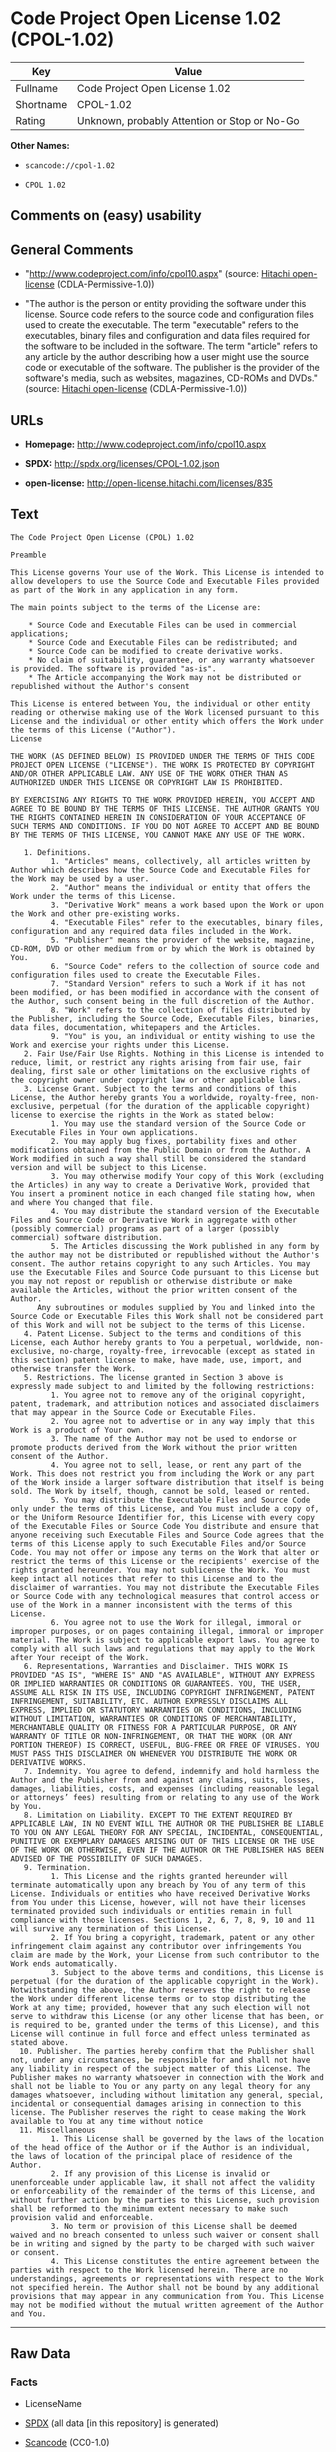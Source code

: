 * Code Project Open License 1.02 (CPOL-1.02)

| Key         | Value                                          |
|-------------+------------------------------------------------|
| Fullname    | Code Project Open License 1.02                 |
| Shortname   | CPOL-1.02                                      |
| Rating      | Unknown, probably Attention or Stop or No-Go   |

*Other Names:*

- =scancode://cpol-1.02=

- =CPOL 1.02=

** Comments on (easy) usability

** General Comments

- "http://www.codeproject.com/info/cpol10.aspx" (source:
  [[https://github.com/Hitachi/open-license][Hitachi open-license]]
  (CDLA-Permissive-1.0))

- "The author is the person or entity providing the software under this
  license. Source code refers to the source code and configuration files
  used to create the executable. The term "executable" refers to the
  executables, binary files and configuration and data files required
  for the software to be included in the software. The term "article"
  refers to any article by the author describing how a user might use
  the source code or executable of the software. The publisher is the
  provider of the software's media, such as websites, magazines, CD-ROMs
  and DVDs." (source: [[https://github.com/Hitachi/open-license][Hitachi
  open-license]] (CDLA-Permissive-1.0))

** URLs

- *Homepage:* http://www.codeproject.com/info/cpol10.aspx

- *SPDX:* http://spdx.org/licenses/CPOL-1.02.json

- *open-license:* http://open-license.hitachi.com/licenses/835

** Text

#+BEGIN_EXAMPLE
  The Code Project Open License (CPOL) 1.02

  Preamble

  This License governs Your use of the Work. This License is intended to allow developers to use the Source Code and Executable Files provided as part of the Work in any application in any form.

  The main points subject to the terms of the License are:

      * Source Code and Executable Files can be used in commercial applications;
      * Source Code and Executable Files can be redistributed; and
      * Source Code can be modified to create derivative works.
      * No claim of suitability, guarantee, or any warranty whatsoever is provided. The software is provided "as-is".
      * The Article accompanying the Work may not be distributed or republished without the Author's consent

  This License is entered between You, the individual or other entity reading or otherwise making use of the Work licensed pursuant to this License and the individual or other entity which offers the Work under the terms of this License ("Author").
  License

  THE WORK (AS DEFINED BELOW) IS PROVIDED UNDER THE TERMS OF THIS CODE PROJECT OPEN LICENSE ("LICENSE"). THE WORK IS PROTECTED BY COPYRIGHT AND/OR OTHER APPLICABLE LAW. ANY USE OF THE WORK OTHER THAN AS AUTHORIZED UNDER THIS LICENSE OR COPYRIGHT LAW IS PROHIBITED.

  BY EXERCISING ANY RIGHTS TO THE WORK PROVIDED HEREIN, YOU ACCEPT AND AGREE TO BE BOUND BY THE TERMS OF THIS LICENSE. THE AUTHOR GRANTS YOU THE RIGHTS CONTAINED HEREIN IN CONSIDERATION OF YOUR ACCEPTANCE OF SUCH TERMS AND CONDITIONS. IF YOU DO NOT AGREE TO ACCEPT AND BE BOUND BY THE TERMS OF THIS LICENSE, YOU CANNOT MAKE ANY USE OF THE WORK.

     1. Definitions.
           1. "Articles" means, collectively, all articles written by Author which describes how the Source Code and Executable Files for the Work may be used by a user.
           2. "Author" means the individual or entity that offers the Work under the terms of this License.
           3. "Derivative Work" means a work based upon the Work or upon the Work and other pre-existing works.
           4. "Executable Files" refer to the executables, binary files, configuration and any required data files included in the Work.
           5. "Publisher" means the provider of the website, magazine, CD-ROM, DVD or other medium from or by which the Work is obtained by You.
           6. "Source Code" refers to the collection of source code and configuration files used to create the Executable Files.
           7. "Standard Version" refers to such a Work if it has not been modified, or has been modified in accordance with the consent of the Author, such consent being in the full discretion of the Author.
           8. "Work" refers to the collection of files distributed by the Publisher, including the Source Code, Executable Files, binaries, data files, documentation, whitepapers and the Articles.
           9. "You" is you, an individual or entity wishing to use the Work and exercise your rights under this License.
     2. Fair Use/Fair Use Rights. Nothing in this License is intended to reduce, limit, or restrict any rights arising from fair use, fair dealing, first sale or other limitations on the exclusive rights of the copyright owner under copyright law or other applicable laws.
     3. License Grant. Subject to the terms and conditions of this License, the Author hereby grants You a worldwide, royalty-free, non-exclusive, perpetual (for the duration of the applicable copyright) license to exercise the rights in the Work as stated below:
           1. You may use the standard version of the Source Code or Executable Files in Your own applications.
           2. You may apply bug fixes, portability fixes and other modifications obtained from the Public Domain or from the Author. A Work modified in such a way shall still be considered the standard version and will be subject to this License.
           3. You may otherwise modify Your copy of this Work (excluding the Articles) in any way to create a Derivative Work, provided that You insert a prominent notice in each changed file stating how, when and where You changed that file.
           4. You may distribute the standard version of the Executable Files and Source Code or Derivative Work in aggregate with other (possibly commercial) programs as part of a larger (possibly commercial) software distribution.
           5. The Articles discussing the Work published in any form by the author may not be distributed or republished without the Author's consent. The author retains copyright to any such Articles. You may use the Executable Files and Source Code pursuant to this License but you may not repost or republish or otherwise distribute or make available the Articles, without the prior written consent of the Author.
        Any subroutines or modules supplied by You and linked into the Source Code or Executable Files this Work shall not be considered part of this Work and will not be subject to the terms of this License.
     4. Patent License. Subject to the terms and conditions of this License, each Author hereby grants to You a perpetual, worldwide, non-exclusive, no-charge, royalty-free, irrevocable (except as stated in this section) patent license to make, have made, use, import, and otherwise transfer the Work.
     5. Restrictions. The license granted in Section 3 above is expressly made subject to and limited by the following restrictions:
           1. You agree not to remove any of the original copyright, patent, trademark, and attribution notices and associated disclaimers that may appear in the Source Code or Executable Files.
           2. You agree not to advertise or in any way imply that this Work is a product of Your own.
           3. The name of the Author may not be used to endorse or promote products derived from the Work without the prior written consent of the Author.
           4. You agree not to sell, lease, or rent any part of the Work. This does not restrict you from including the Work or any part of the Work inside a larger software distribution that itself is being sold. The Work by itself, though, cannot be sold, leased or rented.
           5. You may distribute the Executable Files and Source Code only under the terms of this License, and You must include a copy of, or the Uniform Resource Identifier for, this License with every copy of the Executable Files or Source Code You distribute and ensure that anyone receiving such Executable Files and Source Code agrees that the terms of this License apply to such Executable Files and/or Source Code. You may not offer or impose any terms on the Work that alter or restrict the terms of this License or the recipients' exercise of the rights granted hereunder. You may not sublicense the Work. You must keep intact all notices that refer to this License and to the disclaimer of warranties. You may not distribute the Executable Files or Source Code with any technological measures that control access or use of the Work in a manner inconsistent with the terms of this License.
           6. You agree not to use the Work for illegal, immoral or improper purposes, or on pages containing illegal, immoral or improper material. The Work is subject to applicable export laws. You agree to comply with all such laws and regulations that may apply to the Work after Your receipt of the Work.
     6. Representations, Warranties and Disclaimer. THIS WORK IS PROVIDED "AS IS", "WHERE IS" AND "AS AVAILABLE", WITHOUT ANY EXPRESS OR IMPLIED WARRANTIES OR CONDITIONS OR GUARANTEES. YOU, THE USER, ASSUME ALL RISK IN ITS USE, INCLUDING COPYRIGHT INFRINGEMENT, PATENT INFRINGEMENT, SUITABILITY, ETC. AUTHOR EXPRESSLY DISCLAIMS ALL EXPRESS, IMPLIED OR STATUTORY WARRANTIES OR CONDITIONS, INCLUDING WITHOUT LIMITATION, WARRANTIES OR CONDITIONS OF MERCHANTABILITY, MERCHANTABLE QUALITY OR FITNESS FOR A PARTICULAR PURPOSE, OR ANY WARRANTY OF TITLE OR NON-INFRINGEMENT, OR THAT THE WORK (OR ANY PORTION THEREOF) IS CORRECT, USEFUL, BUG-FREE OR FREE OF VIRUSES. YOU MUST PASS THIS DISCLAIMER ON WHENEVER YOU DISTRIBUTE THE WORK OR DERIVATIVE WORKS.
     7. Indemnity. You agree to defend, indemnify and hold harmless the Author and the Publisher from and against any claims, suits, losses, damages, liabilities, costs, and expenses (including reasonable legal or attorneys’ fees) resulting from or relating to any use of the Work by You.
     8. Limitation on Liability. EXCEPT TO THE EXTENT REQUIRED BY APPLICABLE LAW, IN NO EVENT WILL THE AUTHOR OR THE PUBLISHER BE LIABLE TO YOU ON ANY LEGAL THEORY FOR ANY SPECIAL, INCIDENTAL, CONSEQUENTIAL, PUNITIVE OR EXEMPLARY DAMAGES ARISING OUT OF THIS LICENSE OR THE USE OF THE WORK OR OTHERWISE, EVEN IF THE AUTHOR OR THE PUBLISHER HAS BEEN ADVISED OF THE POSSIBILITY OF SUCH DAMAGES.
     9. Termination.
           1. This License and the rights granted hereunder will terminate automatically upon any breach by You of any term of this License. Individuals or entities who have received Derivative Works from You under this License, however, will not have their licenses terminated provided such individuals or entities remain in full compliance with those licenses. Sections 1, 2, 6, 7, 8, 9, 10 and 11 will survive any termination of this License.
           2. If You bring a copyright, trademark, patent or any other infringement claim against any contributor over infringements You claim are made by the Work, your License from such contributor to the Work ends automatically.
           3. Subject to the above terms and conditions, this License is perpetual (for the duration of the applicable copyright in the Work). Notwithstanding the above, the Author reserves the right to release the Work under different license terms or to stop distributing the Work at any time; provided, however that any such election will not serve to withdraw this License (or any other license that has been, or is required to be, granted under the terms of this License), and this License will continue in full force and effect unless terminated as stated above.
    10. Publisher. The parties hereby confirm that the Publisher shall not, under any circumstances, be responsible for and shall not have any liability in respect of the subject matter of this License. The Publisher makes no warranty whatsoever in connection with the Work and shall not be liable to You or any party on any legal theory for any damages whatsoever, including without limitation any general, special, incidental or consequential damages arising in connection to this license. The Publisher reserves the right to cease making the Work available to You at any time without notice
    11. Miscellaneous
           1. This License shall be governed by the laws of the location of the head office of the Author or if the Author is an individual, the laws of location of the principal place of residence of the Author.
           2. If any provision of this License is invalid or unenforceable under applicable law, it shall not affect the validity or enforceability of the remainder of the terms of this License, and without further action by the parties to this License, such provision shall be reformed to the minimum extent necessary to make such provision valid and enforceable.
           3. No term or provision of this License shall be deemed waived and no breach consented to unless such waiver or consent shall be in writing and signed by the party to be charged with such waiver or consent.
           4. This License constitutes the entire agreement between the parties with respect to the Work licensed herein. There are no understandings, agreements or representations with respect to the Work not specified herein. The Author shall not be bound by any additional provisions that may appear in any communication from You. This License may not be modified without the mutual written agreement of the Author and You.
#+END_EXAMPLE

--------------

** Raw Data

*** Facts

- LicenseName

- [[https://spdx.org/licenses/CPOL-1.02.html][SPDX]] (all data [in this
  repository] is generated)

- [[https://github.com/nexB/scancode-toolkit/blob/develop/src/licensedcode/data/licenses/cpol-1.02.yml][Scancode]]
  (CC0-1.0)

- [[https://github.com/Hitachi/open-license][Hitachi open-license]]
  (CDLA-Permissive-1.0)

*** Raw JSON

#+BEGIN_EXAMPLE
  {
      "__impliedNames": [
          "CPOL-1.02",
          "Code Project Open License 1.02",
          "scancode://cpol-1.02",
          "CPOL 1.02"
      ],
      "__impliedId": "CPOL-1.02",
      "__impliedComments": [
          [
              "Hitachi open-license",
              [
                  "http://www.codeproject.com/info/cpol10.aspx",
                  "The author is the person or entity providing the software under this license. Source code refers to the source code and configuration files used to create the executable. The term \"executable\" refers to the executables, binary files and configuration and data files required for the software to be included in the software. The term \"article\" refers to any article by the author describing how a user might use the source code or executable of the software. The publisher is the provider of the software's media, such as websites, magazines, CD-ROMs and DVDs."
              ]
          ]
      ],
      "facts": {
          "LicenseName": {
              "implications": {
                  "__impliedNames": [
                      "CPOL-1.02"
                  ],
                  "__impliedId": "CPOL-1.02"
              },
              "shortname": "CPOL-1.02",
              "otherNames": []
          },
          "SPDX": {
              "isSPDXLicenseDeprecated": false,
              "spdxFullName": "Code Project Open License 1.02",
              "spdxDetailsURL": "http://spdx.org/licenses/CPOL-1.02.json",
              "_sourceURL": "https://spdx.org/licenses/CPOL-1.02.html",
              "spdxLicIsOSIApproved": false,
              "spdxSeeAlso": [
                  "http://www.codeproject.com/info/cpol10.aspx"
              ],
              "_implications": {
                  "__impliedNames": [
                      "CPOL-1.02",
                      "Code Project Open License 1.02"
                  ],
                  "__impliedId": "CPOL-1.02",
                  "__isOsiApproved": false,
                  "__impliedURLs": [
                      [
                          "SPDX",
                          "http://spdx.org/licenses/CPOL-1.02.json"
                      ],
                      [
                          null,
                          "http://www.codeproject.com/info/cpol10.aspx"
                      ]
                  ]
              },
              "spdxLicenseId": "CPOL-1.02"
          },
          "Scancode": {
              "otherUrls": null,
              "homepageUrl": "http://www.codeproject.com/info/cpol10.aspx",
              "shortName": "CPOL 1.02",
              "textUrls": null,
              "text": "The Code Project Open License (CPOL) 1.02\n\nPreamble\n\nThis License governs Your use of the Work. This License is intended to allow developers to use the Source Code and Executable Files provided as part of the Work in any application in any form.\n\nThe main points subject to the terms of the License are:\n\n    * Source Code and Executable Files can be used in commercial applications;\n    * Source Code and Executable Files can be redistributed; and\n    * Source Code can be modified to create derivative works.\n    * No claim of suitability, guarantee, or any warranty whatsoever is provided. The software is provided \"as-is\".\n    * The Article accompanying the Work may not be distributed or republished without the Author's consent\n\nThis License is entered between You, the individual or other entity reading or otherwise making use of the Work licensed pursuant to this License and the individual or other entity which offers the Work under the terms of this License (\"Author\").\nLicense\n\nTHE WORK (AS DEFINED BELOW) IS PROVIDED UNDER THE TERMS OF THIS CODE PROJECT OPEN LICENSE (\"LICENSE\"). THE WORK IS PROTECTED BY COPYRIGHT AND/OR OTHER APPLICABLE LAW. ANY USE OF THE WORK OTHER THAN AS AUTHORIZED UNDER THIS LICENSE OR COPYRIGHT LAW IS PROHIBITED.\n\nBY EXERCISING ANY RIGHTS TO THE WORK PROVIDED HEREIN, YOU ACCEPT AND AGREE TO BE BOUND BY THE TERMS OF THIS LICENSE. THE AUTHOR GRANTS YOU THE RIGHTS CONTAINED HEREIN IN CONSIDERATION OF YOUR ACCEPTANCE OF SUCH TERMS AND CONDITIONS. IF YOU DO NOT AGREE TO ACCEPT AND BE BOUND BY THE TERMS OF THIS LICENSE, YOU CANNOT MAKE ANY USE OF THE WORK.\n\n   1. Definitions.\n         1. \"Articles\" means, collectively, all articles written by Author which describes how the Source Code and Executable Files for the Work may be used by a user.\n         2. \"Author\" means the individual or entity that offers the Work under the terms of this License.\n         3. \"Derivative Work\" means a work based upon the Work or upon the Work and other pre-existing works.\n         4. \"Executable Files\" refer to the executables, binary files, configuration and any required data files included in the Work.\n         5. \"Publisher\" means the provider of the website, magazine, CD-ROM, DVD or other medium from or by which the Work is obtained by You.\n         6. \"Source Code\" refers to the collection of source code and configuration files used to create the Executable Files.\n         7. \"Standard Version\" refers to such a Work if it has not been modified, or has been modified in accordance with the consent of the Author, such consent being in the full discretion of the Author.\n         8. \"Work\" refers to the collection of files distributed by the Publisher, including the Source Code, Executable Files, binaries, data files, documentation, whitepapers and the Articles.\n         9. \"You\" is you, an individual or entity wishing to use the Work and exercise your rights under this License.\n   2. Fair Use/Fair Use Rights. Nothing in this License is intended to reduce, limit, or restrict any rights arising from fair use, fair dealing, first sale or other limitations on the exclusive rights of the copyright owner under copyright law or other applicable laws.\n   3. License Grant. Subject to the terms and conditions of this License, the Author hereby grants You a worldwide, royalty-free, non-exclusive, perpetual (for the duration of the applicable copyright) license to exercise the rights in the Work as stated below:\n         1. You may use the standard version of the Source Code or Executable Files in Your own applications.\n         2. You may apply bug fixes, portability fixes and other modifications obtained from the Public Domain or from the Author. A Work modified in such a way shall still be considered the standard version and will be subject to this License.\n         3. You may otherwise modify Your copy of this Work (excluding the Articles) in any way to create a Derivative Work, provided that You insert a prominent notice in each changed file stating how, when and where You changed that file.\n         4. You may distribute the standard version of the Executable Files and Source Code or Derivative Work in aggregate with other (possibly commercial) programs as part of a larger (possibly commercial) software distribution.\n         5. The Articles discussing the Work published in any form by the author may not be distributed or republished without the Author's consent. The author retains copyright to any such Articles. You may use the Executable Files and Source Code pursuant to this License but you may not repost or republish or otherwise distribute or make available the Articles, without the prior written consent of the Author.\n      Any subroutines or modules supplied by You and linked into the Source Code or Executable Files this Work shall not be considered part of this Work and will not be subject to the terms of this License.\n   4. Patent License. Subject to the terms and conditions of this License, each Author hereby grants to You a perpetual, worldwide, non-exclusive, no-charge, royalty-free, irrevocable (except as stated in this section) patent license to make, have made, use, import, and otherwise transfer the Work.\n   5. Restrictions. The license granted in Section 3 above is expressly made subject to and limited by the following restrictions:\n         1. You agree not to remove any of the original copyright, patent, trademark, and attribution notices and associated disclaimers that may appear in the Source Code or Executable Files.\n         2. You agree not to advertise or in any way imply that this Work is a product of Your own.\n         3. The name of the Author may not be used to endorse or promote products derived from the Work without the prior written consent of the Author.\n         4. You agree not to sell, lease, or rent any part of the Work. This does not restrict you from including the Work or any part of the Work inside a larger software distribution that itself is being sold. The Work by itself, though, cannot be sold, leased or rented.\n         5. You may distribute the Executable Files and Source Code only under the terms of this License, and You must include a copy of, or the Uniform Resource Identifier for, this License with every copy of the Executable Files or Source Code You distribute and ensure that anyone receiving such Executable Files and Source Code agrees that the terms of this License apply to such Executable Files and/or Source Code. You may not offer or impose any terms on the Work that alter or restrict the terms of this License or the recipients' exercise of the rights granted hereunder. You may not sublicense the Work. You must keep intact all notices that refer to this License and to the disclaimer of warranties. You may not distribute the Executable Files or Source Code with any technological measures that control access or use of the Work in a manner inconsistent with the terms of this License.\n         6. You agree not to use the Work for illegal, immoral or improper purposes, or on pages containing illegal, immoral or improper material. The Work is subject to applicable export laws. You agree to comply with all such laws and regulations that may apply to the Work after Your receipt of the Work.\n   6. Representations, Warranties and Disclaimer. THIS WORK IS PROVIDED \"AS IS\", \"WHERE IS\" AND \"AS AVAILABLE\", WITHOUT ANY EXPRESS OR IMPLIED WARRANTIES OR CONDITIONS OR GUARANTEES. YOU, THE USER, ASSUME ALL RISK IN ITS USE, INCLUDING COPYRIGHT INFRINGEMENT, PATENT INFRINGEMENT, SUITABILITY, ETC. AUTHOR EXPRESSLY DISCLAIMS ALL EXPRESS, IMPLIED OR STATUTORY WARRANTIES OR CONDITIONS, INCLUDING WITHOUT LIMITATION, WARRANTIES OR CONDITIONS OF MERCHANTABILITY, MERCHANTABLE QUALITY OR FITNESS FOR A PARTICULAR PURPOSE, OR ANY WARRANTY OF TITLE OR NON-INFRINGEMENT, OR THAT THE WORK (OR ANY PORTION THEREOF) IS CORRECT, USEFUL, BUG-FREE OR FREE OF VIRUSES. YOU MUST PASS THIS DISCLAIMER ON WHENEVER YOU DISTRIBUTE THE WORK OR DERIVATIVE WORKS.\n   7. Indemnity. You agree to defend, indemnify and hold harmless the Author and the Publisher from and against any claims, suits, losses, damages, liabilities, costs, and expenses (including reasonable legal or attorneysÃ¢ÂÂ fees) resulting from or relating to any use of the Work by You.\n   8. Limitation on Liability. EXCEPT TO THE EXTENT REQUIRED BY APPLICABLE LAW, IN NO EVENT WILL THE AUTHOR OR THE PUBLISHER BE LIABLE TO YOU ON ANY LEGAL THEORY FOR ANY SPECIAL, INCIDENTAL, CONSEQUENTIAL, PUNITIVE OR EXEMPLARY DAMAGES ARISING OUT OF THIS LICENSE OR THE USE OF THE WORK OR OTHERWISE, EVEN IF THE AUTHOR OR THE PUBLISHER HAS BEEN ADVISED OF THE POSSIBILITY OF SUCH DAMAGES.\n   9. Termination.\n         1. This License and the rights granted hereunder will terminate automatically upon any breach by You of any term of this License. Individuals or entities who have received Derivative Works from You under this License, however, will not have their licenses terminated provided such individuals or entities remain in full compliance with those licenses. Sections 1, 2, 6, 7, 8, 9, 10 and 11 will survive any termination of this License.\n         2. If You bring a copyright, trademark, patent or any other infringement claim against any contributor over infringements You claim are made by the Work, your License from such contributor to the Work ends automatically.\n         3. Subject to the above terms and conditions, this License is perpetual (for the duration of the applicable copyright in the Work). Notwithstanding the above, the Author reserves the right to release the Work under different license terms or to stop distributing the Work at any time; provided, however that any such election will not serve to withdraw this License (or any other license that has been, or is required to be, granted under the terms of this License), and this License will continue in full force and effect unless terminated as stated above.\n  10. Publisher. The parties hereby confirm that the Publisher shall not, under any circumstances, be responsible for and shall not have any liability in respect of the subject matter of this License. The Publisher makes no warranty whatsoever in connection with the Work and shall not be liable to You or any party on any legal theory for any damages whatsoever, including without limitation any general, special, incidental or consequential damages arising in connection to this license. The Publisher reserves the right to cease making the Work available to You at any time without notice\n  11. Miscellaneous\n         1. This License shall be governed by the laws of the location of the head office of the Author or if the Author is an individual, the laws of location of the principal place of residence of the Author.\n         2. If any provision of this License is invalid or unenforceable under applicable law, it shall not affect the validity or enforceability of the remainder of the terms of this License, and without further action by the parties to this License, such provision shall be reformed to the minimum extent necessary to make such provision valid and enforceable.\n         3. No term or provision of this License shall be deemed waived and no breach consented to unless such waiver or consent shall be in writing and signed by the party to be charged with such waiver or consent.\n         4. This License constitutes the entire agreement between the parties with respect to the Work licensed herein. There are no understandings, agreements or representations with respect to the Work not specified herein. The Author shall not be bound by any additional provisions that may appear in any communication from You. This License may not be modified without the mutual written agreement of the Author and You.",
              "category": "Free Restricted",
              "osiUrl": null,
              "owner": "Code Project",
              "_sourceURL": "https://github.com/nexB/scancode-toolkit/blob/develop/src/licensedcode/data/licenses/cpol-1.02.yml",
              "key": "cpol-1.02",
              "name": "Code Project Open License (CPOL) 1.02",
              "spdxId": "CPOL-1.02",
              "notes": null,
              "_implications": {
                  "__impliedNames": [
                      "scancode://cpol-1.02",
                      "CPOL 1.02",
                      "CPOL-1.02"
                  ],
                  "__impliedId": "CPOL-1.02",
                  "__impliedText": "The Code Project Open License (CPOL) 1.02\n\nPreamble\n\nThis License governs Your use of the Work. This License is intended to allow developers to use the Source Code and Executable Files provided as part of the Work in any application in any form.\n\nThe main points subject to the terms of the License are:\n\n    * Source Code and Executable Files can be used in commercial applications;\n    * Source Code and Executable Files can be redistributed; and\n    * Source Code can be modified to create derivative works.\n    * No claim of suitability, guarantee, or any warranty whatsoever is provided. The software is provided \"as-is\".\n    * The Article accompanying the Work may not be distributed or republished without the Author's consent\n\nThis License is entered between You, the individual or other entity reading or otherwise making use of the Work licensed pursuant to this License and the individual or other entity which offers the Work under the terms of this License (\"Author\").\nLicense\n\nTHE WORK (AS DEFINED BELOW) IS PROVIDED UNDER THE TERMS OF THIS CODE PROJECT OPEN LICENSE (\"LICENSE\"). THE WORK IS PROTECTED BY COPYRIGHT AND/OR OTHER APPLICABLE LAW. ANY USE OF THE WORK OTHER THAN AS AUTHORIZED UNDER THIS LICENSE OR COPYRIGHT LAW IS PROHIBITED.\n\nBY EXERCISING ANY RIGHTS TO THE WORK PROVIDED HEREIN, YOU ACCEPT AND AGREE TO BE BOUND BY THE TERMS OF THIS LICENSE. THE AUTHOR GRANTS YOU THE RIGHTS CONTAINED HEREIN IN CONSIDERATION OF YOUR ACCEPTANCE OF SUCH TERMS AND CONDITIONS. IF YOU DO NOT AGREE TO ACCEPT AND BE BOUND BY THE TERMS OF THIS LICENSE, YOU CANNOT MAKE ANY USE OF THE WORK.\n\n   1. Definitions.\n         1. \"Articles\" means, collectively, all articles written by Author which describes how the Source Code and Executable Files for the Work may be used by a user.\n         2. \"Author\" means the individual or entity that offers the Work under the terms of this License.\n         3. \"Derivative Work\" means a work based upon the Work or upon the Work and other pre-existing works.\n         4. \"Executable Files\" refer to the executables, binary files, configuration and any required data files included in the Work.\n         5. \"Publisher\" means the provider of the website, magazine, CD-ROM, DVD or other medium from or by which the Work is obtained by You.\n         6. \"Source Code\" refers to the collection of source code and configuration files used to create the Executable Files.\n         7. \"Standard Version\" refers to such a Work if it has not been modified, or has been modified in accordance with the consent of the Author, such consent being in the full discretion of the Author.\n         8. \"Work\" refers to the collection of files distributed by the Publisher, including the Source Code, Executable Files, binaries, data files, documentation, whitepapers and the Articles.\n         9. \"You\" is you, an individual or entity wishing to use the Work and exercise your rights under this License.\n   2. Fair Use/Fair Use Rights. Nothing in this License is intended to reduce, limit, or restrict any rights arising from fair use, fair dealing, first sale or other limitations on the exclusive rights of the copyright owner under copyright law or other applicable laws.\n   3. License Grant. Subject to the terms and conditions of this License, the Author hereby grants You a worldwide, royalty-free, non-exclusive, perpetual (for the duration of the applicable copyright) license to exercise the rights in the Work as stated below:\n         1. You may use the standard version of the Source Code or Executable Files in Your own applications.\n         2. You may apply bug fixes, portability fixes and other modifications obtained from the Public Domain or from the Author. A Work modified in such a way shall still be considered the standard version and will be subject to this License.\n         3. You may otherwise modify Your copy of this Work (excluding the Articles) in any way to create a Derivative Work, provided that You insert a prominent notice in each changed file stating how, when and where You changed that file.\n         4. You may distribute the standard version of the Executable Files and Source Code or Derivative Work in aggregate with other (possibly commercial) programs as part of a larger (possibly commercial) software distribution.\n         5. The Articles discussing the Work published in any form by the author may not be distributed or republished without the Author's consent. The author retains copyright to any such Articles. You may use the Executable Files and Source Code pursuant to this License but you may not repost or republish or otherwise distribute or make available the Articles, without the prior written consent of the Author.\n      Any subroutines or modules supplied by You and linked into the Source Code or Executable Files this Work shall not be considered part of this Work and will not be subject to the terms of this License.\n   4. Patent License. Subject to the terms and conditions of this License, each Author hereby grants to You a perpetual, worldwide, non-exclusive, no-charge, royalty-free, irrevocable (except as stated in this section) patent license to make, have made, use, import, and otherwise transfer the Work.\n   5. Restrictions. The license granted in Section 3 above is expressly made subject to and limited by the following restrictions:\n         1. You agree not to remove any of the original copyright, patent, trademark, and attribution notices and associated disclaimers that may appear in the Source Code or Executable Files.\n         2. You agree not to advertise or in any way imply that this Work is a product of Your own.\n         3. The name of the Author may not be used to endorse or promote products derived from the Work without the prior written consent of the Author.\n         4. You agree not to sell, lease, or rent any part of the Work. This does not restrict you from including the Work or any part of the Work inside a larger software distribution that itself is being sold. The Work by itself, though, cannot be sold, leased or rented.\n         5. You may distribute the Executable Files and Source Code only under the terms of this License, and You must include a copy of, or the Uniform Resource Identifier for, this License with every copy of the Executable Files or Source Code You distribute and ensure that anyone receiving such Executable Files and Source Code agrees that the terms of this License apply to such Executable Files and/or Source Code. You may not offer or impose any terms on the Work that alter or restrict the terms of this License or the recipients' exercise of the rights granted hereunder. You may not sublicense the Work. You must keep intact all notices that refer to this License and to the disclaimer of warranties. You may not distribute the Executable Files or Source Code with any technological measures that control access or use of the Work in a manner inconsistent with the terms of this License.\n         6. You agree not to use the Work for illegal, immoral or improper purposes, or on pages containing illegal, immoral or improper material. The Work is subject to applicable export laws. You agree to comply with all such laws and regulations that may apply to the Work after Your receipt of the Work.\n   6. Representations, Warranties and Disclaimer. THIS WORK IS PROVIDED \"AS IS\", \"WHERE IS\" AND \"AS AVAILABLE\", WITHOUT ANY EXPRESS OR IMPLIED WARRANTIES OR CONDITIONS OR GUARANTEES. YOU, THE USER, ASSUME ALL RISK IN ITS USE, INCLUDING COPYRIGHT INFRINGEMENT, PATENT INFRINGEMENT, SUITABILITY, ETC. AUTHOR EXPRESSLY DISCLAIMS ALL EXPRESS, IMPLIED OR STATUTORY WARRANTIES OR CONDITIONS, INCLUDING WITHOUT LIMITATION, WARRANTIES OR CONDITIONS OF MERCHANTABILITY, MERCHANTABLE QUALITY OR FITNESS FOR A PARTICULAR PURPOSE, OR ANY WARRANTY OF TITLE OR NON-INFRINGEMENT, OR THAT THE WORK (OR ANY PORTION THEREOF) IS CORRECT, USEFUL, BUG-FREE OR FREE OF VIRUSES. YOU MUST PASS THIS DISCLAIMER ON WHENEVER YOU DISTRIBUTE THE WORK OR DERIVATIVE WORKS.\n   7. Indemnity. You agree to defend, indemnify and hold harmless the Author and the Publisher from and against any claims, suits, losses, damages, liabilities, costs, and expenses (including reasonable legal or attorneysâ fees) resulting from or relating to any use of the Work by You.\n   8. Limitation on Liability. EXCEPT TO THE EXTENT REQUIRED BY APPLICABLE LAW, IN NO EVENT WILL THE AUTHOR OR THE PUBLISHER BE LIABLE TO YOU ON ANY LEGAL THEORY FOR ANY SPECIAL, INCIDENTAL, CONSEQUENTIAL, PUNITIVE OR EXEMPLARY DAMAGES ARISING OUT OF THIS LICENSE OR THE USE OF THE WORK OR OTHERWISE, EVEN IF THE AUTHOR OR THE PUBLISHER HAS BEEN ADVISED OF THE POSSIBILITY OF SUCH DAMAGES.\n   9. Termination.\n         1. This License and the rights granted hereunder will terminate automatically upon any breach by You of any term of this License. Individuals or entities who have received Derivative Works from You under this License, however, will not have their licenses terminated provided such individuals or entities remain in full compliance with those licenses. Sections 1, 2, 6, 7, 8, 9, 10 and 11 will survive any termination of this License.\n         2. If You bring a copyright, trademark, patent or any other infringement claim against any contributor over infringements You claim are made by the Work, your License from such contributor to the Work ends automatically.\n         3. Subject to the above terms and conditions, this License is perpetual (for the duration of the applicable copyright in the Work). Notwithstanding the above, the Author reserves the right to release the Work under different license terms or to stop distributing the Work at any time; provided, however that any such election will not serve to withdraw this License (or any other license that has been, or is required to be, granted under the terms of this License), and this License will continue in full force and effect unless terminated as stated above.\n  10. Publisher. The parties hereby confirm that the Publisher shall not, under any circumstances, be responsible for and shall not have any liability in respect of the subject matter of this License. The Publisher makes no warranty whatsoever in connection with the Work and shall not be liable to You or any party on any legal theory for any damages whatsoever, including without limitation any general, special, incidental or consequential damages arising in connection to this license. The Publisher reserves the right to cease making the Work available to You at any time without notice\n  11. Miscellaneous\n         1. This License shall be governed by the laws of the location of the head office of the Author or if the Author is an individual, the laws of location of the principal place of residence of the Author.\n         2. If any provision of this License is invalid or unenforceable under applicable law, it shall not affect the validity or enforceability of the remainder of the terms of this License, and without further action by the parties to this License, such provision shall be reformed to the minimum extent necessary to make such provision valid and enforceable.\n         3. No term or provision of this License shall be deemed waived and no breach consented to unless such waiver or consent shall be in writing and signed by the party to be charged with such waiver or consent.\n         4. This License constitutes the entire agreement between the parties with respect to the Work licensed herein. There are no understandings, agreements or representations with respect to the Work not specified herein. The Author shall not be bound by any additional provisions that may appear in any communication from You. This License may not be modified without the mutual written agreement of the Author and You.",
                  "__impliedURLs": [
                      [
                          "Homepage",
                          "http://www.codeproject.com/info/cpol10.aspx"
                      ]
                  ]
              }
          },
          "Hitachi open-license": {
              "summary": "http://www.codeproject.com/info/cpol10.aspx",
              "notices": [
                  {
                      "content": "No rights arising from fair use, exhaustion of rights, or restrictions by copyright law or the exclusive rights of the copyright holder under applicable law will be diminished or limited by this license."
                  },
                  {
                      "content": "You agree not to represent or advertise the Software as your own product."
                  },
                  {
                      "content": "You agree not to use such software for illegal, immoral or improper purposes or on pages that contain illegal, immoral or improper material."
                  },
                  {
                      "content": "The recipient of such software agrees to comply with all export laws and other equivalent laws and regulations applicable to such software."
                  },
                  {
                      "content": "the software is provided \"as-is, where-is, as-available\" and without any conditions or warranties of any kind, either express or implied. The user assumes the entire risk of use, including copyright infringement, patent infringement, and fitness for purpose. The author does not provide any warranties or conditions, whether express, implied or statutory. The warranties and conditions include, but are not limited to, warranties and conditions regarding commercial applicability, quality and fitness for a particular purpose, title and non-infringement, and warranties and conditions regarding the accuracy, usefulness, and freedom from bugs and viruses of the software.",
                      "description": "There is no guarantee."
                  },
                  {
                      "content": "You shall defend and indemnify the author and publisher against any claims, actions, losses, damages, liabilities, costs and expenses (including the payment of reasonable legal fees and attorneys' fees) arising from your own use of such software.",
                      "description": "Publisher is the provider of media such as websites, magazines, CD-ROMs, and DVDs related to the software."
                  },
                  {
                      "content": "Under no legal theory shall the author or publisher be liable for any special, incidental, consequential, or punitive damages arising out of the use of the software or otherwise, even if they have been advised of the possibility of such damages, unless otherwise required by applicable law. shall not be liable for any of the following.",
                      "description": "Publisher is the provider of media such as websites, magazines, CD-ROMs, and DVDs related to the software."
                  },
                  {
                      "content": "Any violation of this license shall automatically terminate all rights under this license. However, the license to the person or entity receiving the derivative works distributed by the offending party shall remain in effect so long as such person or entity remains in full compliance with this license."
                  },
                  {
                      "content": "If you file a claim with a Contributor for infringement of your copyrights, trademarks, patents or other rights that are infringed by the Software, your license to the Software granted to you by the Contributor will automatically terminate."
                  },
                  {
                      "content": "This license shall continue for the duration of the applicable copyright. Notwithstanding the foregoing, the author has the right to release the software under a different license or to discontinue distribution of the software. The exercise of such right by the author does not terminate the rights granted by this license."
                  },
                  {
                      "content": "The Publisher is neither responsible nor warranted for the content of this license. The Publisher makes no warranties with respect to such software. In no event shall the Publisher be liable on any theory of law for any damages including, but not limited to, ordinary, special, incidental or consequential damages resulting from this license.",
                      "description": "Publisher is the provider of media such as websites, magazines, CD-ROMs, and DVDs related to the software."
                  },
                  {
                      "content": "This license is subject to the laws of the place where the author maintains his or her principal place of business or principal place of residence."
                  },
                  {
                      "content": "The invalidity or unenforceability of any provision of such license under applicable law shall not affect the validity or enforceability of any other part of such license. Without further action by the parties in this regard, the provision shall be amended to the minimum extent necessary to make it valid and enforceable."
                  },
                  {
                      "content": "No waiver of any of the provisions of this license, in whole or in part, or acceptance of any breach thereof may be made unless it is in writing and signed by the party responsible for pursuing such waiver or acceptance."
                  },
                  {
                      "content": "This license is the final and exclusive agreement with respect to the software and there is no other agreement. This license may not be modified without mutual written agreement with the author."
                  }
              ],
              "_sourceURL": "http://open-license.hitachi.com/licenses/835",
              "content": "The Code Project Open License (CPOL) 1.02\r\n\r\nPreamble\r\n\r\nThis License governs Your use of the Work. This License is intended to allow \r\ndevelopers to use the Source Code and Executable Files provided as part of the \r\nWork in any application in any form. \r\n\r\nThe main points subject to the terms of the License are:\r\n\r\n  ã»Source Code and Executable Files can be used in commercial applications;\r\n  ã»Source Code and Executable Files can be redistributed; and\r\n  ã»Source Code can be modified to create derivative works.\r\n  ã»No claim of suitability, guarantee, or any warranty whatsoever is provided. \r\n  ã»The software is provided \"as-is\".\r\n  ã»The Article(s) accompanying the Work may not be distributed or republished \r\n    without the Author's consent\r\n\r\nThis License is entered between You, the individual or other entity reading or \r\notherwise making use of the Work licensed pursuant to this License and the \r\nindividual or other entity which offers the Work under the terms of this License \r\n(\"Author\").\r\n\r\nLicense\r\n\r\nTHE WORK (AS DEFINED BELOW) IS PROVIDED UNDER THE TERMS OF THIS CODE PROJECT \r\nOPEN LICENSE (\"LICENSE\"). THE WORK IS PROTECTED BY COPYRIGHT AND/OR OTHER \r\nAPPLICABLE LAW. ANY USE OF THE WORK OTHER THAN AS AUTHORIZED UNDER THIS LICENSE \r\nOR COPYRIGHT LAW IS PROHIBITED.\r\n\r\nBY EXERCISING ANY RIGHTS TO THE WORK PROVIDED HEREIN, YOU ACCEPT AND AGREE TO BE\r\n BOUND BY THE TERMS OF THIS LICENSE. THE AUTHOR GRANTS YOU THE RIGHTS CONTAINED \r\nHEREIN IN CONSIDERATION OF YOUR ACCEPTANCE OF SUCH TERMS AND CONDITIONS. IF YOU \r\nDO NOT AGREE TO ACCEPT AND BE BOUND BY THE TERMS OF THIS LICENSE, YOU CANNOT \r\nMAKE ANY USE OF THE WORK.\r\n\r\n  1. Definitions.\r\n\r\n    a. \"Articles\" means, collectively, all articles written by Author\r\n     which describes how the Source Code and Executable Files for the Work may \r\n    be used by a user.\r\n\r\n    b. \"Author\" means the individual or entity that offers the Work under the terms\r\n     of this License.\r\n\r\n    c. \"Derivative Work\" means a work based upon the Work or upon the Work and \r\n    other pre-existing works.\r\n\r\n    d. \"Executable Files\" refer to the executables, binary files, configuration and \r\n    any required data files included in the Work.\r\n\r\n    e. \"Publisher\" means the provider of the website, magazine, CD-ROM, DVD or \r\n    other medium from or by which the Work is obtained by You.\r\n\r\n    f. \"Source Code\" refers to the collection of source code and configuration \r\n    files used to create the Executable Files.\r\n\r\n    g. \"Standard Version\" refers to such a Work if it has not been modified, or has \r\n    been modified in accordance with the consent of the Author, such consent \r\n    being in the full discretion of the Author. \r\n\r\n    h. \"Work\" refers to the collection of files distributed by the Publisher, \r\n    including the Source Code, Executable Files, binaries, data files, \r\n    documentation, whitepapers and the Articles. \r\n\r\n    i. \"You\" is you, an individual or entity wishing to use the Work and exercise\r\n     your rights under this License. \r\n\r\n  2. Fair Use/Fair Use Rights. Nothing in this License is intended to reduce, \r\n  limit, or restrict any rights arising from fair use, fair dealing, first sale \r\n  or other limitations on the exclusive rights of the copyright owner under \r\n  copyright law or other applicable laws. \r\n\r\n  3. License Grant. Subject to the terms and conditions of this License, the Author \r\n  hereby grants You a worldwide, royalty-free, non-exclusive, perpetual (for the \r\n  duration of the applicable copyright) license to exercise the rights in the \r\n  Work as stated below:\r\n\r\n    a. You may use the standard version of the Source Code or \r\n    Executable Files in Your own applications. \r\n\r\n    b. You may apply bug fixes, portability fixes and other modifications obtained \r\n    from the Public Domain or from the Author. A Work modified in such a way \r\n    shall still be considered the standard version and will be subject to this \r\n    License.\r\n\r\n    c. You may otherwise modify Your copy of this Work (excluding the Articles) in \r\n    any way to create a Derivative Work, provided that You insert a prominent \r\n    notice in each changed file stating how, when and where You changed that \r\n    file.\r\n\r\n    d. You may distribute the standard version of the Executable Files and Source \r\n    Code or Derivative Work in aggregate with other (possibly commercial) \r\n    programs as part of a larger (possibly commercial) software distribution. \r\n\r\n    e. The Articles discussing the Work published in any form by the author may not \r\n    be distributed or republished without the Author's consent. The author \r\n    retains copyright to any such Articles. You may use the Executable Files and \r\n    Source Code pursuant to this License but you may not repost or republish or \r\n    otherwise distribute or make available the Articles, without the prior \r\n    written consent of the Author.\r\n\r\n  Any subroutines or modules supplied by You and linked into the Source Code or \r\n  Executable Files of this Work shall not be considered part of this Work and \r\n  will not be subject to the terms of this License. \r\n\r\n  4. Patent License. Subject to the terms and conditions of this License, each \r\n  Author hereby grants to You a perpetual, worldwide, non-exclusive, no-charge, \r\n  royalty-free, irrevocable (except as stated in this section) patent license to \r\n  make, have made, use, import, and otherwise transfer the Work.\r\n\r\n  5. Restrictions. The license granted in Section 3 above is expressly made subject \r\n  to and limited by the following restrictions:\r\n\r\n    a. You agree not to remove any of \r\n    the original copyright, patent, trademark, and attribution notices and \r\n    associated disclaimers that may appear in the Source Code or Executable \r\n    Files. \r\n\r\n    b. You agree not to advertise or in any way imply that this Work is a product \r\n    of Your own. \r\n\r\n    c. The name of the Author may not be used to endorse or promote products \r\n    derived from the Work without the prior written consent of the Author.\r\n\r\n    d. You agree not to sell, lease, or rent any part of the Work. This does not \r\n    restrict you from including the Work or any part of the Work inside a larger \r\n    software distribution that itself is being sold. The Work by itself, though, \r\n    cannot be sold, leased or rented.\r\n\r\n    e. You may distribute the Executable Files and Source Code only under the terms \r\n    of this License, and You must include a copy of, or the Uniform Resource \r\n    Identifier for, this License with every copy of the Executable Files or \r\n    Source Code You distribute and ensure that anyone receiving such Executable \r\n    Files and Source Code agrees that the terms of this License apply to such \r\n    Executable Files and/or Source Code. You may not offer or impose any terms \r\n    on the Work that alter or restrict the terms of this License or the \r\n    recipients' exercise of the rights granted hereunder. You may not sublicense \r\n    the Work. You must keep intact all notices that refer to this License and to \r\n    the disclaimer of warranties. You may not distribute the Executable Files or \r\n    Source Code with any technological measures that control access or use of \r\n    the Work in a manner inconsistent with the terms of this License. \r\n\r\n    f. You agree not to use the Work for illegal, immoral or improper purposes, or \r\n    on pages containing illegal, immoral or improper material. The Work is \r\n    subject to applicable export laws. You agree to comply with all such laws \r\n    and regulations that may apply to the Work after Your receipt of the Work. \r\n\r\n  6. Representations, Warranties and Disclaimer. THIS WORK IS PROVIDED \"AS IS\", \r\n  \"WHERE IS\" AND \"AS AVAILABLE\", WITHOUT ANY EXPRESS OR IMPLIED WARRANTIES OR \r\n  CONDITIONS OR GUARANTEES. YOU, THE USER, ASSUME ALL RISK IN ITS USE, INCLUDING\r\n   COPYRIGHT INFRINGEMENT, PATENT INFRINGEMENT, SUITABILITY, ETC. AUTHOR \r\n  EXPRESSLY DISCLAIMS ALL EXPRESS, IMPLIED OR STATUTORY WARRANTIES OR \r\n  CONDITIONS, INCLUDING WITHOUT LIMITATION, WARRANTIES OR CONDITIONS OF \r\n  MERCHANTABILITY, MERCHANTABLE QUALITY OR FITNESS FOR A PARTICULAR PURPOSE, OR \r\n  ANY WARRANTY OF TITLE OR NON-INFRINGEMENT, OR THAT THE WORK (OR ANY PORTION \r\n  THEREOF) IS CORRECT, USEFUL, BUG-FREE OR FREE OF VIRUSES. YOU MUST PASS THIS \r\n  DISCLAIMER ON WHENEVER YOU DISTRIBUTE THE WORK OR DERIVATIVE WORKS. \r\n\r\n  7. Indemnity. You agree to defend, indemnify and hold harmless the Author and the \r\n  Publisher from and against any claims, suits, losses, damages, liabilities,\r\n   costs, and expenses (including reasonable legal or attorneysâ fees) resulting \r\n  from or relating to any use of the Work by You. \r\n\r\n  8. Limitation on Liability. EXCEPT TO THE EXTENT REQUIRED BY APPLICABLE LAW, IN \r\n  NO EVENT WILL THE AUTHOR OR THE PUBLISHER BE LIABLE TO YOU ON ANY LEGAL THEORY \r\n  FOR ANY SPECIAL, INCIDENTAL, CONSEQUENTIAL, PUNITIVE OR EXEMPLARY DAMAGES\r\n   ARISING OUT OF THIS LICENSE OR THE USE OF THE WORK OR OTHERWISE, EVEN IF THE \r\n  AUTHOR OR THE PUBLISHER HAS BEEN ADVISED OF THE POSSIBILITY OF SUCH DAMAGES. \r\n\r\n  9. Termination.\r\n\r\n    a. This License and the rights granted hereunder will terminate \r\n    automatically upon any breach by You of any term of this License. \r\n    Individuals or entities who have received Derivative Works from You under \r\n    this License, however, will not have their licenses terminated provided such \r\n    individuals or entities remain in full compliance with those licenses. \r\n    Sections 1, 2, 6, 7, 8, 9, 10 and 11 will survive any termination of this \r\n    License. \r\n\r\n    b. If You bring a copyright, trademark, patent or any other infringement claim \r\n    against any contributor over infringements You claim are made by the Work, \r\n    your License from such contributor to the Work ends automatically.\r\n\r\n    c. Subject to the above terms and conditions, this License is perpetual (for \r\n    the duration of the applicable copyright in the Work). Notwithstanding the \r\n    above, the Author reserves the right to release the Work under different \r\n    license terms or to stop distributing the Work at any time; provided, \r\n    however that any such election will not serve to withdraw this License (or \r\n    any other license that has been, or is required to be, granted under the \r\n    terms of this License), and this License will continue in full force and \r\n    effect unless terminated as stated above. \r\n\r\n  10. Publisher. The parties hereby confirm that the Publisher shall not, under any \r\n  circumstances, be responsible for and shall not have any liability in respect \r\n  of the subject matter of this License. The Publisher makes no warranty\r\n   whatsoever in connection with the Work and shall not be liable to You or any \r\n  party on any legal theory for any damages whatsoever, including without \r\n  limitation any general, special, incidental or consequential damages arising \r\n  in connection to this license. The Publisher reserves the right to cease \r\n  making the Work available to You at any time without notice\r\n\r\n  11. Miscellaneous \r\n\r\n    a. This License shall be governed by the laws of the location of \r\n    the head office of the Author or if the Author is an individual, the laws of \r\n    location of the principal place of residence of the Author.\r\n\r\n    b. If any provision of this License is invalid or unenforceable under \r\n    applicable law, it shall not affect the validity or enforceability of the \r\n    remainder of the terms of this License, and without further action by the \r\n    parties to this License, such provision shall be reformed to the minimum \r\n    extent necessary to make such provision valid and enforceable. \r\n\r\n    c. No term or provision of this License shall be deemed waived and no breach \r\n    consented to unless such waiver or consent shall be in writing and signed by \r\n    the party to be charged with such waiver or consent. \r\n\r\n    d. This License constitutes the entire agreement between the parties with \r\n    respect to the Work licensed herein. There are no understandings, agreements \r\n    or representations with respect to the Work not specified herein. The Author \r\n    shall not be bound by any additional provisions that may appear in any \r\n    communication from You. This License may not be modified without the mutual \r\n    written agreement of the Author and You. ",
              "name": "Code Project Open License 1.02",
              "permissions": [
                  {
                      "actions": [
                          {
                              "name": "Use the obtained source code without modification",
                              "description": "Use the fetched code as it is."
                          },
                          {
                              "name": "Using Modified Source Code"
                          },
                          {
                              "name": "Use the retrieved executable",
                              "description": "Use the obtained executable as is."
                          },
                          {
                              "name": "Use the executable generated from the modified source code"
                          }
                      ],
                      "conditions": {
                          "AND": [
                              {
                                  "name": "A worldwide, non-exclusive, royalty-free author's copyright license is granted in accordance with this license.",
                                  "type": "RESTRICTION"
                              },
                              {
                                  "name": "An unrestricted, worldwide, non-exclusive, royalty-free, irrevocable license to use the author's patents is granted in accordance with this license.",
                                  "type": "RESTRICTION"
                              }
                          ]
                      },
                      "description": "The term \"source code\" refers to the source code and configuration files used to create executables. Source code refers to the source code and configuration files used to create an executable. The term \"executable\" refers to the executables, binary files, configuration and data files necessary for the software to be included in the software. The publisher is the provider of the software's media, such as websites, magazines, CD-ROMs and DVDs. The author is the provider of the website, magazine, CD-ROM, DVD or other media related to the software. The author is the person or entity that provides the software under this license."
                  },
                  {
                      "actions": [
                          {
                              "name": "Modify the obtained source code."
                          }
                      ],
                      "conditions": {
                          "AND": [
                              {
                                  "name": "A worldwide, non-exclusive, royalty-free author's copyright license is granted in accordance with this license.",
                                  "type": "RESTRICTION"
                              },
                              {
                                  "name": "Indicate your changes and the date of your changes in the file where you made them.",
                                  "type": "OBLIGATION"
                              },
                              {
                                  "name": "An unrestricted, worldwide, non-exclusive, royalty-free, irrevocable license to use the author's patents is granted in accordance with this license.",
                                  "type": "RESTRICTION"
                              },
                              {
                                  "name": "Include the original copyright notices, patents, trademarks, and attribution notices and related disclaimers contained in the software",
                                  "type": "OBLIGATION"
                              }
                          ]
                      },
                      "description": "You are not required to make any changes to the software when you apply bug fixes, minor corrections or modifications obtained from the public domain or the author. You must treat related documentation, white papers and articles distributed by the Publisher in the same way as software. Source code refers to the source code and configuration files used to create the executable. The term \"executable\" refers to any executable, binary file or configuration or data file included in the Software. The author refers to the person or entity providing the software under this license. The author refers to the person or entity that provides the software under this license. The author is the provider of the website, magazine, CD-ROM, DVD or other media related to the software."
                  },
                  {
                      "actions": [
                          {
                              "name": "Distribute articles discussing software published by the author"
                          }
                      ],
                      "conditions": {
                          "name": "Get special permission in writing.",
                          "type": "REQUISITE"
                      },
                      "description": "The author's permission must be obtained. You must obtain the author's permission to make the article available. The author is the person or entity that makes the software available under this license. The author is the person or entity that provides the software under this license. Source code refers to the source code or configuration file used to create the executable. The source code refers to the source code or configuration file used to create the executable."
                  },
                  {
                      "actions": [
                          {
                              "name": "Use the author's name to endorse or promote the derived product"
                          }
                      ],
                      "conditions": {
                          "name": "Get special permission in writing.",
                          "type": "REQUISITE"
                      },
                      "description": "Author's permission."
                  },
                  {
                      "actions": [
                          {
                              "name": "Selling Software"
                          }
                      ],
                      "conditions": {
                          "name": "We don't sell it alone.",
                          "type": "RESTRICTION"
                      },
                      "description": "You may not sell the software by itself. The publisher does not sell the software alone, but treats related documents, white papers and articles distributed by the publisher in the same way as the software. The publisher is the provider of the media such as websites, magazines, CD-ROMs and DVDs related to the software. The author is the provider of the website, magazine, CD-ROM, DVD or other media related to the software. The author refers to the person or entity providing the software under this license. The source code refers to the source code or configuration file used to create the executable. The term \"executable\" refers to any executable, binary file or configuration file included in the software, or any data file required for the software."
                  },
                  {
                      "actions": [
                          {
                              "name": "Renting out software"
                          }
                      ],
                      "conditions": {
                          "name": "It's not rented out on its own.",
                          "type": "RESTRICTION"
                      },
                      "description": "The software is not to be rented by itself. The publisher does not rent out the software alone, but treats related documents, white papers and articles distributed by the publisher in the same way as the software. The publisher is the provider of the media such as websites, magazines, CD-ROMs and DVDs related to the software. The author is the provider of the website, magazine, CD-ROM, DVD or other media related to the software. The author refers to the person or entity providing the software under this license. The source code refers to the source code or configuration file used to create the executable. The term \"executable\" refers to any executable, binary file or configuration file included in the software, or any data file required for the software."
                  },
                  {
                      "actions": [
                          {
                              "name": "Distribute the obtained source code without modification",
                              "description": "Redistribute the code as it was obtained"
                          },
                          {
                              "name": "Distribute the obtained executable",
                              "description": "Redistribute the obtained executable as-is"
                          }
                      ],
                      "conditions": {
                          "AND": [
                              {
                                  "name": "A worldwide, non-exclusive, royalty-free author's copyright license is granted in accordance with this license.",
                                  "type": "RESTRICTION"
                              },
                              {
                                  "name": "An unrestricted, worldwide, non-exclusive, royalty-free, irrevocable license to use the author's patents is granted in accordance with this license.",
                                  "type": "RESTRICTION"
                              },
                              {
                                  "name": "Include the original copyright notices, patents, trademarks, and attribution notices and related disclaimers contained in the software",
                                  "type": "OBLIGATION"
                              },
                              {
                                  "name": "Include a copy of this license or a Uniform Resource Identifier (URI) identifying this license",
                                  "type": "OBLIGATION"
                              },
                              {
                                  "name": "Do not sublicense the software",
                                  "type": "RESTRICTION",
                                  "description": "Sublicense means that a person who has been granted this license re-grants the license so granted to a third party."
                              },
                              {
                                  "name": "Take no technical measures to restrict access to or use of the software in a way that would violate this license",
                                  "type": "OBLIGATION"
                              }
                          ]
                      },
                      "description": "The term \"source code\" refers to the source code and configuration files used to create executables. Source code refers to the source code and configuration files used to create an executable. The term \"executable\" refers to the executables, binary files, configuration and data files necessary for the software to be included in the software. The publisher is the provider of the software's media, such as websites, magazines, CD-ROMs and DVDs. The author is the provider of the website, magazine, CD-ROM, DVD or other media related to the software. The author is the person or entity that provides the software under this license."
                  },
                  {
                      "actions": [
                          {
                              "name": "Distribution of Modified Source Code"
                          },
                          {
                              "name": "Distribute the executable generated from the modified source code"
                          }
                      ],
                      "conditions": {
                          "AND": [
                              {
                                  "name": "A worldwide, non-exclusive, royalty-free author's copyright license is granted in accordance with this license.",
                                  "type": "RESTRICTION"
                              },
                              {
                                  "name": "Indicate your changes and the date of your changes in the file where you made them.",
                                  "type": "OBLIGATION"
                              },
                              {
                                  "name": "An unrestricted, worldwide, non-exclusive, royalty-free, irrevocable license to use the author's patents is granted in accordance with this license.",
                                  "type": "RESTRICTION"
                              },
                              {
                                  "name": "Include the original copyright notices, patents, trademarks, and attribution notices and related disclaimers contained in the software",
                                  "type": "OBLIGATION"
                              },
                              {
                                  "name": "Include a copy of this license or a Uniform Resource Identifier (URI) identifying this license",
                                  "type": "OBLIGATION"
                              },
                              {
                                  "name": "Do not sublicense the software",
                                  "type": "RESTRICTION",
                                  "description": "Sublicense means that a person who has been granted this license re-grants the license so granted to a third party."
                              },
                              {
                                  "name": "Take no technical measures to restrict access to or use of the software in a way that would violate this license",
                                  "type": "OBLIGATION"
                              }
                          ]
                      },
                      "description": "You are not required to make any changes to the software when you apply bug fixes, minor corrections or modifications obtained from the public domain or the author. You must treat related documentation, white papers and articles distributed by the Publisher in the same way as software. Source code refers to the source code and configuration files used to create the executable. The term \"executable\" refers to the executables, binary files, configuration and data files necessary for the software to be included in the software. The publisher is the provider of the software's media, such as websites, magazines, CD-ROMs and DVDs. The author is the provider of the website, magazine, CD-ROM, DVD or other media related to the software. The author is the person or entity that provides the software under this license."
                  }
              ],
              "_implications": {
                  "__impliedNames": [
                      "Code Project Open License 1.02"
                  ],
                  "__impliedComments": [
                      [
                          "Hitachi open-license",
                          [
                              "http://www.codeproject.com/info/cpol10.aspx",
                              "The author is the person or entity providing the software under this license. Source code refers to the source code and configuration files used to create the executable. The term \"executable\" refers to the executables, binary files and configuration and data files required for the software to be included in the software. The term \"article\" refers to any article by the author describing how a user might use the source code or executable of the software. The publisher is the provider of the software's media, such as websites, magazines, CD-ROMs and DVDs."
                          ]
                      ]
                  ],
                  "__impliedText": "The Code Project Open License (CPOL) 1.02\r\n\r\nPreamble\r\n\r\nThis License governs Your use of the Work. This License is intended to allow \r\ndevelopers to use the Source Code and Executable Files provided as part of the \r\nWork in any application in any form. \r\n\r\nThe main points subject to the terms of the License are:\r\n\r\n  ã»Source Code and Executable Files can be used in commercial applications;\r\n  ã»Source Code and Executable Files can be redistributed; and\r\n  ã»Source Code can be modified to create derivative works.\r\n  ã»No claim of suitability, guarantee, or any warranty whatsoever is provided. \r\n  ã»The software is provided \"as-is\".\r\n  ã»The Article(s) accompanying the Work may not be distributed or republished \r\n    without the Author's consent\r\n\r\nThis License is entered between You, the individual or other entity reading or \r\notherwise making use of the Work licensed pursuant to this License and the \r\nindividual or other entity which offers the Work under the terms of this License \r\n(\"Author\").\r\n\r\nLicense\r\n\r\nTHE WORK (AS DEFINED BELOW) IS PROVIDED UNDER THE TERMS OF THIS CODE PROJECT \r\nOPEN LICENSE (\"LICENSE\"). THE WORK IS PROTECTED BY COPYRIGHT AND/OR OTHER \r\nAPPLICABLE LAW. ANY USE OF THE WORK OTHER THAN AS AUTHORIZED UNDER THIS LICENSE \r\nOR COPYRIGHT LAW IS PROHIBITED.\r\n\r\nBY EXERCISING ANY RIGHTS TO THE WORK PROVIDED HEREIN, YOU ACCEPT AND AGREE TO BE\r\n BOUND BY THE TERMS OF THIS LICENSE. THE AUTHOR GRANTS YOU THE RIGHTS CONTAINED \r\nHEREIN IN CONSIDERATION OF YOUR ACCEPTANCE OF SUCH TERMS AND CONDITIONS. IF YOU \r\nDO NOT AGREE TO ACCEPT AND BE BOUND BY THE TERMS OF THIS LICENSE, YOU CANNOT \r\nMAKE ANY USE OF THE WORK.\r\n\r\n  1. Definitions.\r\n\r\n    a. \"Articles\" means, collectively, all articles written by Author\r\n     which describes how the Source Code and Executable Files for the Work may \r\n    be used by a user.\r\n\r\n    b. \"Author\" means the individual or entity that offers the Work under the terms\r\n     of this License.\r\n\r\n    c. \"Derivative Work\" means a work based upon the Work or upon the Work and \r\n    other pre-existing works.\r\n\r\n    d. \"Executable Files\" refer to the executables, binary files, configuration and \r\n    any required data files included in the Work.\r\n\r\n    e. \"Publisher\" means the provider of the website, magazine, CD-ROM, DVD or \r\n    other medium from or by which the Work is obtained by You.\r\n\r\n    f. \"Source Code\" refers to the collection of source code and configuration \r\n    files used to create the Executable Files.\r\n\r\n    g. \"Standard Version\" refers to such a Work if it has not been modified, or has \r\n    been modified in accordance with the consent of the Author, such consent \r\n    being in the full discretion of the Author. \r\n\r\n    h. \"Work\" refers to the collection of files distributed by the Publisher, \r\n    including the Source Code, Executable Files, binaries, data files, \r\n    documentation, whitepapers and the Articles. \r\n\r\n    i. \"You\" is you, an individual or entity wishing to use the Work and exercise\r\n     your rights under this License. \r\n\r\n  2. Fair Use/Fair Use Rights. Nothing in this License is intended to reduce, \r\n  limit, or restrict any rights arising from fair use, fair dealing, first sale \r\n  or other limitations on the exclusive rights of the copyright owner under \r\n  copyright law or other applicable laws. \r\n\r\n  3. License Grant. Subject to the terms and conditions of this License, the Author \r\n  hereby grants You a worldwide, royalty-free, non-exclusive, perpetual (for the \r\n  duration of the applicable copyright) license to exercise the rights in the \r\n  Work as stated below:\r\n\r\n    a. You may use the standard version of the Source Code or \r\n    Executable Files in Your own applications. \r\n\r\n    b. You may apply bug fixes, portability fixes and other modifications obtained \r\n    from the Public Domain or from the Author. A Work modified in such a way \r\n    shall still be considered the standard version and will be subject to this \r\n    License.\r\n\r\n    c. You may otherwise modify Your copy of this Work (excluding the Articles) in \r\n    any way to create a Derivative Work, provided that You insert a prominent \r\n    notice in each changed file stating how, when and where You changed that \r\n    file.\r\n\r\n    d. You may distribute the standard version of the Executable Files and Source \r\n    Code or Derivative Work in aggregate with other (possibly commercial) \r\n    programs as part of a larger (possibly commercial) software distribution. \r\n\r\n    e. The Articles discussing the Work published in any form by the author may not \r\n    be distributed or republished without the Author's consent. The author \r\n    retains copyright to any such Articles. You may use the Executable Files and \r\n    Source Code pursuant to this License but you may not repost or republish or \r\n    otherwise distribute or make available the Articles, without the prior \r\n    written consent of the Author.\r\n\r\n  Any subroutines or modules supplied by You and linked into the Source Code or \r\n  Executable Files of this Work shall not be considered part of this Work and \r\n  will not be subject to the terms of this License. \r\n\r\n  4. Patent License. Subject to the terms and conditions of this License, each \r\n  Author hereby grants to You a perpetual, worldwide, non-exclusive, no-charge, \r\n  royalty-free, irrevocable (except as stated in this section) patent license to \r\n  make, have made, use, import, and otherwise transfer the Work.\r\n\r\n  5. Restrictions. The license granted in Section 3 above is expressly made subject \r\n  to and limited by the following restrictions:\r\n\r\n    a. You agree not to remove any of \r\n    the original copyright, patent, trademark, and attribution notices and \r\n    associated disclaimers that may appear in the Source Code or Executable \r\n    Files. \r\n\r\n    b. You agree not to advertise or in any way imply that this Work is a product \r\n    of Your own. \r\n\r\n    c. The name of the Author may not be used to endorse or promote products \r\n    derived from the Work without the prior written consent of the Author.\r\n\r\n    d. You agree not to sell, lease, or rent any part of the Work. This does not \r\n    restrict you from including the Work or any part of the Work inside a larger \r\n    software distribution that itself is being sold. The Work by itself, though, \r\n    cannot be sold, leased or rented.\r\n\r\n    e. You may distribute the Executable Files and Source Code only under the terms \r\n    of this License, and You must include a copy of, or the Uniform Resource \r\n    Identifier for, this License with every copy of the Executable Files or \r\n    Source Code You distribute and ensure that anyone receiving such Executable \r\n    Files and Source Code agrees that the terms of this License apply to such \r\n    Executable Files and/or Source Code. You may not offer or impose any terms \r\n    on the Work that alter or restrict the terms of this License or the \r\n    recipients' exercise of the rights granted hereunder. You may not sublicense \r\n    the Work. You must keep intact all notices that refer to this License and to \r\n    the disclaimer of warranties. You may not distribute the Executable Files or \r\n    Source Code with any technological measures that control access or use of \r\n    the Work in a manner inconsistent with the terms of this License. \r\n\r\n    f. You agree not to use the Work for illegal, immoral or improper purposes, or \r\n    on pages containing illegal, immoral or improper material. The Work is \r\n    subject to applicable export laws. You agree to comply with all such laws \r\n    and regulations that may apply to the Work after Your receipt of the Work. \r\n\r\n  6. Representations, Warranties and Disclaimer. THIS WORK IS PROVIDED \"AS IS\", \r\n  \"WHERE IS\" AND \"AS AVAILABLE\", WITHOUT ANY EXPRESS OR IMPLIED WARRANTIES OR \r\n  CONDITIONS OR GUARANTEES. YOU, THE USER, ASSUME ALL RISK IN ITS USE, INCLUDING\r\n   COPYRIGHT INFRINGEMENT, PATENT INFRINGEMENT, SUITABILITY, ETC. AUTHOR \r\n  EXPRESSLY DISCLAIMS ALL EXPRESS, IMPLIED OR STATUTORY WARRANTIES OR \r\n  CONDITIONS, INCLUDING WITHOUT LIMITATION, WARRANTIES OR CONDITIONS OF \r\n  MERCHANTABILITY, MERCHANTABLE QUALITY OR FITNESS FOR A PARTICULAR PURPOSE, OR \r\n  ANY WARRANTY OF TITLE OR NON-INFRINGEMENT, OR THAT THE WORK (OR ANY PORTION \r\n  THEREOF) IS CORRECT, USEFUL, BUG-FREE OR FREE OF VIRUSES. YOU MUST PASS THIS \r\n  DISCLAIMER ON WHENEVER YOU DISTRIBUTE THE WORK OR DERIVATIVE WORKS. \r\n\r\n  7. Indemnity. You agree to defend, indemnify and hold harmless the Author and the \r\n  Publisher from and against any claims, suits, losses, damages, liabilities,\r\n   costs, and expenses (including reasonable legal or attorneysâ fees) resulting \r\n  from or relating to any use of the Work by You. \r\n\r\n  8. Limitation on Liability. EXCEPT TO THE EXTENT REQUIRED BY APPLICABLE LAW, IN \r\n  NO EVENT WILL THE AUTHOR OR THE PUBLISHER BE LIABLE TO YOU ON ANY LEGAL THEORY \r\n  FOR ANY SPECIAL, INCIDENTAL, CONSEQUENTIAL, PUNITIVE OR EXEMPLARY DAMAGES\r\n   ARISING OUT OF THIS LICENSE OR THE USE OF THE WORK OR OTHERWISE, EVEN IF THE \r\n  AUTHOR OR THE PUBLISHER HAS BEEN ADVISED OF THE POSSIBILITY OF SUCH DAMAGES. \r\n\r\n  9. Termination.\r\n\r\n    a. This License and the rights granted hereunder will terminate \r\n    automatically upon any breach by You of any term of this License. \r\n    Individuals or entities who have received Derivative Works from You under \r\n    this License, however, will not have their licenses terminated provided such \r\n    individuals or entities remain in full compliance with those licenses. \r\n    Sections 1, 2, 6, 7, 8, 9, 10 and 11 will survive any termination of this \r\n    License. \r\n\r\n    b. If You bring a copyright, trademark, patent or any other infringement claim \r\n    against any contributor over infringements You claim are made by the Work, \r\n    your License from such contributor to the Work ends automatically.\r\n\r\n    c. Subject to the above terms and conditions, this License is perpetual (for \r\n    the duration of the applicable copyright in the Work). Notwithstanding the \r\n    above, the Author reserves the right to release the Work under different \r\n    license terms or to stop distributing the Work at any time; provided, \r\n    however that any such election will not serve to withdraw this License (or \r\n    any other license that has been, or is required to be, granted under the \r\n    terms of this License), and this License will continue in full force and \r\n    effect unless terminated as stated above. \r\n\r\n  10. Publisher. The parties hereby confirm that the Publisher shall not, under any \r\n  circumstances, be responsible for and shall not have any liability in respect \r\n  of the subject matter of this License. The Publisher makes no warranty\r\n   whatsoever in connection with the Work and shall not be liable to You or any \r\n  party on any legal theory for any damages whatsoever, including without \r\n  limitation any general, special, incidental or consequential damages arising \r\n  in connection to this license. The Publisher reserves the right to cease \r\n  making the Work available to You at any time without notice\r\n\r\n  11. Miscellaneous \r\n\r\n    a. This License shall be governed by the laws of the location of \r\n    the head office of the Author or if the Author is an individual, the laws of \r\n    location of the principal place of residence of the Author.\r\n\r\n    b. If any provision of this License is invalid or unenforceable under \r\n    applicable law, it shall not affect the validity or enforceability of the \r\n    remainder of the terms of this License, and without further action by the \r\n    parties to this License, such provision shall be reformed to the minimum \r\n    extent necessary to make such provision valid and enforceable. \r\n\r\n    c. No term or provision of this License shall be deemed waived and no breach \r\n    consented to unless such waiver or consent shall be in writing and signed by \r\n    the party to be charged with such waiver or consent. \r\n\r\n    d. This License constitutes the entire agreement between the parties with \r\n    respect to the Work licensed herein. There are no understandings, agreements \r\n    or representations with respect to the Work not specified herein. The Author \r\n    shall not be bound by any additional provisions that may appear in any \r\n    communication from You. This License may not be modified without the mutual \r\n    written agreement of the Author and You. ",
                  "__impliedURLs": [
                      [
                          "open-license",
                          "http://open-license.hitachi.com/licenses/835"
                      ]
                  ]
              },
              "description": "The author is the person or entity providing the software under this license. Source code refers to the source code and configuration files used to create the executable. The term \"executable\" refers to the executables, binary files and configuration and data files required for the software to be included in the software. The term \"article\" refers to any article by the author describing how a user might use the source code or executable of the software. The publisher is the provider of the software's media, such as websites, magazines, CD-ROMs and DVDs."
          }
      },
      "__isOsiApproved": false,
      "__impliedText": "The Code Project Open License (CPOL) 1.02\n\nPreamble\n\nThis License governs Your use of the Work. This License is intended to allow developers to use the Source Code and Executable Files provided as part of the Work in any application in any form.\n\nThe main points subject to the terms of the License are:\n\n    * Source Code and Executable Files can be used in commercial applications;\n    * Source Code and Executable Files can be redistributed; and\n    * Source Code can be modified to create derivative works.\n    * No claim of suitability, guarantee, or any warranty whatsoever is provided. The software is provided \"as-is\".\n    * The Article accompanying the Work may not be distributed or republished without the Author's consent\n\nThis License is entered between You, the individual or other entity reading or otherwise making use of the Work licensed pursuant to this License and the individual or other entity which offers the Work under the terms of this License (\"Author\").\nLicense\n\nTHE WORK (AS DEFINED BELOW) IS PROVIDED UNDER THE TERMS OF THIS CODE PROJECT OPEN LICENSE (\"LICENSE\"). THE WORK IS PROTECTED BY COPYRIGHT AND/OR OTHER APPLICABLE LAW. ANY USE OF THE WORK OTHER THAN AS AUTHORIZED UNDER THIS LICENSE OR COPYRIGHT LAW IS PROHIBITED.\n\nBY EXERCISING ANY RIGHTS TO THE WORK PROVIDED HEREIN, YOU ACCEPT AND AGREE TO BE BOUND BY THE TERMS OF THIS LICENSE. THE AUTHOR GRANTS YOU THE RIGHTS CONTAINED HEREIN IN CONSIDERATION OF YOUR ACCEPTANCE OF SUCH TERMS AND CONDITIONS. IF YOU DO NOT AGREE TO ACCEPT AND BE BOUND BY THE TERMS OF THIS LICENSE, YOU CANNOT MAKE ANY USE OF THE WORK.\n\n   1. Definitions.\n         1. \"Articles\" means, collectively, all articles written by Author which describes how the Source Code and Executable Files for the Work may be used by a user.\n         2. \"Author\" means the individual or entity that offers the Work under the terms of this License.\n         3. \"Derivative Work\" means a work based upon the Work or upon the Work and other pre-existing works.\n         4. \"Executable Files\" refer to the executables, binary files, configuration and any required data files included in the Work.\n         5. \"Publisher\" means the provider of the website, magazine, CD-ROM, DVD or other medium from or by which the Work is obtained by You.\n         6. \"Source Code\" refers to the collection of source code and configuration files used to create the Executable Files.\n         7. \"Standard Version\" refers to such a Work if it has not been modified, or has been modified in accordance with the consent of the Author, such consent being in the full discretion of the Author.\n         8. \"Work\" refers to the collection of files distributed by the Publisher, including the Source Code, Executable Files, binaries, data files, documentation, whitepapers and the Articles.\n         9. \"You\" is you, an individual or entity wishing to use the Work and exercise your rights under this License.\n   2. Fair Use/Fair Use Rights. Nothing in this License is intended to reduce, limit, or restrict any rights arising from fair use, fair dealing, first sale or other limitations on the exclusive rights of the copyright owner under copyright law or other applicable laws.\n   3. License Grant. Subject to the terms and conditions of this License, the Author hereby grants You a worldwide, royalty-free, non-exclusive, perpetual (for the duration of the applicable copyright) license to exercise the rights in the Work as stated below:\n         1. You may use the standard version of the Source Code or Executable Files in Your own applications.\n         2. You may apply bug fixes, portability fixes and other modifications obtained from the Public Domain or from the Author. A Work modified in such a way shall still be considered the standard version and will be subject to this License.\n         3. You may otherwise modify Your copy of this Work (excluding the Articles) in any way to create a Derivative Work, provided that You insert a prominent notice in each changed file stating how, when and where You changed that file.\n         4. You may distribute the standard version of the Executable Files and Source Code or Derivative Work in aggregate with other (possibly commercial) programs as part of a larger (possibly commercial) software distribution.\n         5. The Articles discussing the Work published in any form by the author may not be distributed or republished without the Author's consent. The author retains copyright to any such Articles. You may use the Executable Files and Source Code pursuant to this License but you may not repost or republish or otherwise distribute or make available the Articles, without the prior written consent of the Author.\n      Any subroutines or modules supplied by You and linked into the Source Code or Executable Files this Work shall not be considered part of this Work and will not be subject to the terms of this License.\n   4. Patent License. Subject to the terms and conditions of this License, each Author hereby grants to You a perpetual, worldwide, non-exclusive, no-charge, royalty-free, irrevocable (except as stated in this section) patent license to make, have made, use, import, and otherwise transfer the Work.\n   5. Restrictions. The license granted in Section 3 above is expressly made subject to and limited by the following restrictions:\n         1. You agree not to remove any of the original copyright, patent, trademark, and attribution notices and associated disclaimers that may appear in the Source Code or Executable Files.\n         2. You agree not to advertise or in any way imply that this Work is a product of Your own.\n         3. The name of the Author may not be used to endorse or promote products derived from the Work without the prior written consent of the Author.\n         4. You agree not to sell, lease, or rent any part of the Work. This does not restrict you from including the Work or any part of the Work inside a larger software distribution that itself is being sold. The Work by itself, though, cannot be sold, leased or rented.\n         5. You may distribute the Executable Files and Source Code only under the terms of this License, and You must include a copy of, or the Uniform Resource Identifier for, this License with every copy of the Executable Files or Source Code You distribute and ensure that anyone receiving such Executable Files and Source Code agrees that the terms of this License apply to such Executable Files and/or Source Code. You may not offer or impose any terms on the Work that alter or restrict the terms of this License or the recipients' exercise of the rights granted hereunder. You may not sublicense the Work. You must keep intact all notices that refer to this License and to the disclaimer of warranties. You may not distribute the Executable Files or Source Code with any technological measures that control access or use of the Work in a manner inconsistent with the terms of this License.\n         6. You agree not to use the Work for illegal, immoral or improper purposes, or on pages containing illegal, immoral or improper material. The Work is subject to applicable export laws. You agree to comply with all such laws and regulations that may apply to the Work after Your receipt of the Work.\n   6. Representations, Warranties and Disclaimer. THIS WORK IS PROVIDED \"AS IS\", \"WHERE IS\" AND \"AS AVAILABLE\", WITHOUT ANY EXPRESS OR IMPLIED WARRANTIES OR CONDITIONS OR GUARANTEES. YOU, THE USER, ASSUME ALL RISK IN ITS USE, INCLUDING COPYRIGHT INFRINGEMENT, PATENT INFRINGEMENT, SUITABILITY, ETC. AUTHOR EXPRESSLY DISCLAIMS ALL EXPRESS, IMPLIED OR STATUTORY WARRANTIES OR CONDITIONS, INCLUDING WITHOUT LIMITATION, WARRANTIES OR CONDITIONS OF MERCHANTABILITY, MERCHANTABLE QUALITY OR FITNESS FOR A PARTICULAR PURPOSE, OR ANY WARRANTY OF TITLE OR NON-INFRINGEMENT, OR THAT THE WORK (OR ANY PORTION THEREOF) IS CORRECT, USEFUL, BUG-FREE OR FREE OF VIRUSES. YOU MUST PASS THIS DISCLAIMER ON WHENEVER YOU DISTRIBUTE THE WORK OR DERIVATIVE WORKS.\n   7. Indemnity. You agree to defend, indemnify and hold harmless the Author and the Publisher from and against any claims, suits, losses, damages, liabilities, costs, and expenses (including reasonable legal or attorneysâ fees) resulting from or relating to any use of the Work by You.\n   8. Limitation on Liability. EXCEPT TO THE EXTENT REQUIRED BY APPLICABLE LAW, IN NO EVENT WILL THE AUTHOR OR THE PUBLISHER BE LIABLE TO YOU ON ANY LEGAL THEORY FOR ANY SPECIAL, INCIDENTAL, CONSEQUENTIAL, PUNITIVE OR EXEMPLARY DAMAGES ARISING OUT OF THIS LICENSE OR THE USE OF THE WORK OR OTHERWISE, EVEN IF THE AUTHOR OR THE PUBLISHER HAS BEEN ADVISED OF THE POSSIBILITY OF SUCH DAMAGES.\n   9. Termination.\n         1. This License and the rights granted hereunder will terminate automatically upon any breach by You of any term of this License. Individuals or entities who have received Derivative Works from You under this License, however, will not have their licenses terminated provided such individuals or entities remain in full compliance with those licenses. Sections 1, 2, 6, 7, 8, 9, 10 and 11 will survive any termination of this License.\n         2. If You bring a copyright, trademark, patent or any other infringement claim against any contributor over infringements You claim are made by the Work, your License from such contributor to the Work ends automatically.\n         3. Subject to the above terms and conditions, this License is perpetual (for the duration of the applicable copyright in the Work). Notwithstanding the above, the Author reserves the right to release the Work under different license terms or to stop distributing the Work at any time; provided, however that any such election will not serve to withdraw this License (or any other license that has been, or is required to be, granted under the terms of this License), and this License will continue in full force and effect unless terminated as stated above.\n  10. Publisher. The parties hereby confirm that the Publisher shall not, under any circumstances, be responsible for and shall not have any liability in respect of the subject matter of this License. The Publisher makes no warranty whatsoever in connection with the Work and shall not be liable to You or any party on any legal theory for any damages whatsoever, including without limitation any general, special, incidental or consequential damages arising in connection to this license. The Publisher reserves the right to cease making the Work available to You at any time without notice\n  11. Miscellaneous\n         1. This License shall be governed by the laws of the location of the head office of the Author or if the Author is an individual, the laws of location of the principal place of residence of the Author.\n         2. If any provision of this License is invalid or unenforceable under applicable law, it shall not affect the validity or enforceability of the remainder of the terms of this License, and without further action by the parties to this License, such provision shall be reformed to the minimum extent necessary to make such provision valid and enforceable.\n         3. No term or provision of this License shall be deemed waived and no breach consented to unless such waiver or consent shall be in writing and signed by the party to be charged with such waiver or consent.\n         4. This License constitutes the entire agreement between the parties with respect to the Work licensed herein. There are no understandings, agreements or representations with respect to the Work not specified herein. The Author shall not be bound by any additional provisions that may appear in any communication from You. This License may not be modified without the mutual written agreement of the Author and You.",
      "__impliedURLs": [
          [
              "SPDX",
              "http://spdx.org/licenses/CPOL-1.02.json"
          ],
          [
              null,
              "http://www.codeproject.com/info/cpol10.aspx"
          ],
          [
              "Homepage",
              "http://www.codeproject.com/info/cpol10.aspx"
          ],
          [
              "open-license",
              "http://open-license.hitachi.com/licenses/835"
          ]
      ]
  }
#+END_EXAMPLE

*** Dot Cluster Graph

[[../dot/CPOL-1.02.svg]]